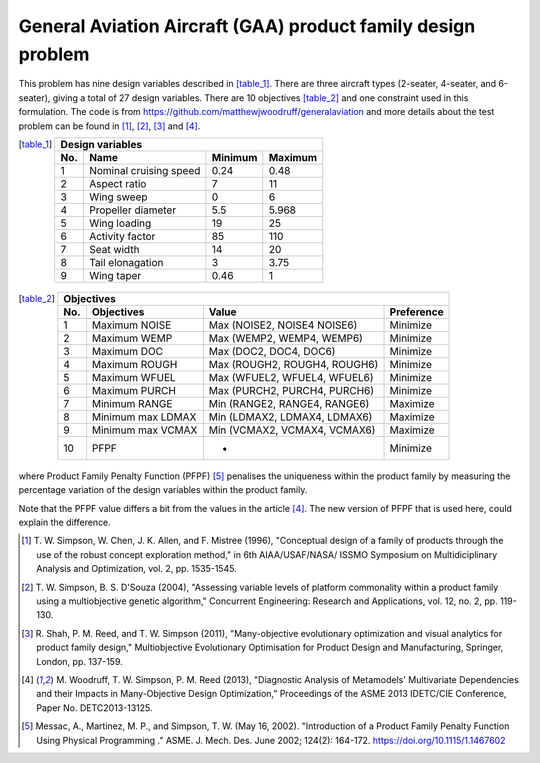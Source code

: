 General Aviation Aircraft (GAA) product family design problem
==============================================================
This problem has nine design variables described in [table_1]_. There are three aircraft types 
(2-seater, 4-seater, and 6-seater), giving a total of 27 design variables. 
There are 10 objectives [table_2]_ and one constraint used in this formulation.
The code is from https://github.com/matthewjwoodruff/generalaviation
and more details about the test problem can be found in [1]_, [2]_, [3]_ and [4]_.


.. [table_1]
  ===  ========================  =========  =========
  Design variables
  ---------------------------------------------------
  No.  Name                      Minimum    Maximum
  ===  ========================  =========  =========
   1    Nominal cruising speed      0.24     0.48
   2    Aspect ratio                7        11
   3    Wing sweep                  0        6
   4    Propeller diameter          5.5      5.968
   5    Wing loading                19       25
   6    Activity factor             85       110
   7    Seat width                  14       20
   8    Tail elonagation            3        3.75
   9    Wing taper                  0.46     1
  ===  ========================  =========  =========


.. [table_2]
  ===  =====================  =============================  ===========
  Objectives
  ----------------------------------------------------------------------
  No.  Objectives              Value                         Preference
  ===  =====================  =============================  ===========
   1    Maximum NOISE         Max (NOISE2, NOISE4 NOISE6)    Minimize
   2    Maximum WEMP          Max (WEMP2, WEMP4, WEMP6)      Minimize
   3    Maximum DOC           Max (DOC2, DOC4, DOC6)         Minimize
   4    Maximum ROUGH         Max (ROUGH2, ROUGH4, ROUGH6)   Minimize
   5    Maximum WFUEL         Max (WFUEL2, WFUEL4, WFUEL6)   Minimize
   6    Maximum PURCH         Max (PURCH2, PURCH4, PURCH6)   Minimize
   7    Minimum RANGE         Min (RANGE2, RANGE4, RANGE6)   Maximize
   8    Minimum max LDMAX     Min (LDMAX2, LDMAX4, LDMAX6)   Maximize
   9    Minimum max VCMAX     Min (VCMAX2, VCMAX4, VCMAX6)   Maximize
  10    PFPF                    -                            Minimize
  ===  =====================  =============================  ===========

where Product Family Penalty Function (PFPF) [5]_ penalises the uniqueness within 
the product family by measuring the percentage variation of the design variables 
within the product family.

Note that the PFPF value differs a bit from the values in the article [4]_. 
The new version of PFPF that is used here, could explain the difference. 

.. [1] T. W. Simpson, W. Chen, J. K. Allen, and F. Mistree (1996), 
  "Conceptual design of a family of products through the use of the robust
  concept exploration method," in 6th AIAA/USAF/NASA/ ISSMO Symposium on 
  Multidiciplinary Analysis and Optimization, vol. 2, pp. 1535-1545.

.. [2] T. W. Simpson, B. S. D'Souza (2004), "Assessing variable levels of platform 
  commonality within a product family using a multiobjective genetic algorithm," 
  Concurrent Engineering: Research and Applications, vol. 12, no. 2, pp. 119-130.

.. [3] R. Shah, P. M. Reed, and T. W. Simpson (2011), "Many-objective evolutionary optimization 
  and visual analytics for product family design," Multiobjective Evolutionary Optimisation 
  for Product Design and Manufacturing, Springer, London, pp. 137-159.

.. [4] M. Woodruff, T. W. Simpson, P. M. Reed (2013), "Diagnostic Analysis of Metamodels' 
  Multivariate Dependencies and their Impacts in Many-Objective Design Optimization," 
  Proceedings of the ASME 2013 IDETC/CIE Conference, Paper No. DETC2013-13125.

.. [5] Messac, A., Martinez, M. P., and Simpson, T. W. (May 16, 2002). 
  "Introduction of a Product Family Penalty Function Using Physical Programming ." 
  ASME. J. Mech. Des. June 2002; 124(2): 164-172. https://doi.org/10.1115/1.1467602